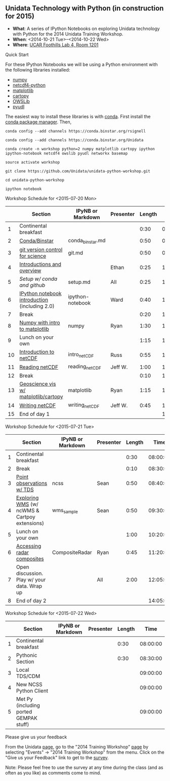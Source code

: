 ** Unidata Technology with Python (in construction for 2015)

- *What*: A series of IPython Notebooks on exploring Unidata technology with Python for the 2014 Unidata Training Workshop.
- *When*: <2014-10-21 Tue>--<2014-10-22 Wed>
- *Where*: [[http://www.unidata.ucar.edu/about/#visit][UCAR Foothills Lab 4, Room 1201]]

**** Quick Start

For these IPython Notebooks we will be using a Python environment with the
following libraries installed:

- [[http://www.numpy.org/][numpy]]
- [[https://code.google.com/p/netcdf4-python/][netcdf4-python]]
- [[http://matplotlib.org/][matplotlib]]
- [[http://scitools.org.uk/cartopy/][cartopy]]
- [[https://pypi.python.org/pypi/OWSLib/][OWSLib]]
- [[https://github.com/Unidata/pyudl][pyudl]]

The easiest way to install these libraries is with [[http://conda.pydata.org/][conda]]. First install the [[http://conda.pydata.org/][conda
package manager]]. Then,

#+BEGIN_SRC shell
conda config --add channels https://conda.binstar.org/rsignell

conda config --add channels https://conda.binstar.org/Unidata

conda create -n workshop python=2 numpy matplotlib cartopy ipython ipython-notebook netcdf4 owslib pyudl networkx basemap

source activate workshop

git clone https://github.com/Unidata/unidata-python-workshop.git

cd unidata-python-workshop

ipython notebook
#+END_SRC

**** Workshop Schedule for <2015-07-20 Mon>

|----+-----------------------------------------------+-------------------+-----------+--------+----------|
|    | Section                                       | IPyNB or Markdown | Presenter | Length |     Time |
|----+-----------------------------------------------+-------------------+-----------+--------+----------|
|  1 | Continental breakfast                         |                   |           |   0:30 | 08:25:00 |
|  2 | [[http://figshare.com/s/1ab21e9658ae11e4a40206ec4b8d1f61][Conda/Binstar]]                                 | conda_binstar.md  |           |   0:50 | 08:55:00 |
|  3 | [[http://figshare.com/s/8638d4e458ad11e4b7ca06ec4bbcf141][git version control for science]]               | git.md            |           |   0:50 | 09:45:00 |
|  4 | [[http://figshare.com/s/613753ea58ae11e4a40206ec4b8d1f61][Introductions and overview]]                    |                   | Ethan     |   0:25 | 10:35:00 |
|  5 | [[setup.md][Setup w/ conda and github]]                     | setup.md          | All       |   0:25 | 11:00:00 |
|  6 | [[http://nbviewer.ipython.org/urls/raw.github.com/Unidata/unidata-python-workshop/master/ipython-notebook-examples][IPython notebook introduction]] (including 2.0) | ipython-notebook  | Ward      |   0:40 | 11:25:00 |
|  7 | Break                                         |                   |           |   0:20 | 12:05:00 |
|  8 | [[http://nbviewer.ipython.org/github/Unidata/unidata-python-workshop/blob/master/numpy.ipynb][Numpy with intro to matplotlib]]                | numpy             | Ryan      |   1:30 | 12:25:00 |
|  9 | Lunch on your own                             |                   |           |   1:15 | 13:55:00 |
| 10 | [[http://figshare.com/s/c187717c58ad11e48fe806ec4b8d1f61][Introduction to netCDF]]                        | intro_netCDF      | Russ      |   0:55 | 15:10:00 |
| 11 | [[http://nbviewer.ipython.org/urls/raw.github.com/Unidata/unidata-python-workshop/master/reading_netCDF.ipynb][Reading netCDF]]                                | reading_netCDF    | Jeff W.   |   1:00 | 16:05:00 |
| 12 | Break                                         |                   |           |   0:10 | 17:05:00 |
| 13 | [[http://nbviewer.ipython.org/urls/raw.github.com/Unidata/unidata-python-workshop/master/matplotlib.ipynb][Geoscience vis w/ matplotlib/cartopy]]          | matplotlib        | Ryan      |   1:15 | 17:15:00 |
| 14 | [[http://nbviewer.ipython.org/urls/raw.github.com/Unidata/unidata-python-workshop/master/writing_netCDF.ipynb][Writing netCDF]]                                | writing_netCDF    | Jeff W.   |   0:45 | 18:30:00 |
| 15 | End of day 1                                  |                   |           |        | 19:15:00 |
|----+-----------------------------------------------+-------------------+-----------+--------+----------|
#+TBLFM: @3$6..@-1$6=@-1$5+@-1$6;T::$1=@#-1

**** Workshop Schedule for <2015-07-21 Tue>

|---+-----------------------------------------------+-------------------+-----------+--------+----------|
|   | Section                                       | IPyNB or Markdown | Presenter | Length |     Time |
|---+-----------------------------------------------+-------------------+-----------+--------+----------|
| 1 | Continental breakfast                         |                   |           |   0:30 | 08:00:00 |
| 2 | Break                                         |                   |           |   0:10 | 08:30:00 |
| 3 | [[http://nbviewer.ipython.org/urls/raw.github.com/Unidata/unidata-python-workshop/master/Geocoded_METAR.ipynb][Point observations w/ TDS]]                     | ncss              | Sean      |   0:50 | 08:40:00 |
| 4 | [[http://nbviewer.ipython.org/urls/raw.github.com/Unidata/unidata-python-workshop/master/wms_sample.ipynb][Exploring WMS]] (w/ ncWMS & Cartpoy extensions) | wms_sample        | Sean      |   0:50 | 09:30:00 |
| 5 | Lunch on your own                             |                   |           |   1:00 | 10:20:00 |
| 6 | [[http://nbviewer.ipython.org/urls/raw.github.com/Unidata/unidata-python-workshop/master/CompositeRadar.ipynb][Accessing radar composites]]                    | CompositeRadar    | Ryan      |   0:45 | 11:20:00 |
| 7 | Open discussion. Play w/ your data. Wrap up   |                   | All       |   2:00 | 12:05:00 |
| 8 | End of day 2                                  |                   |           |        | 14:05:00 |
|---+-----------------------------------------------+-------------------+-----------+--------+----------|
#+TBLFM: @3$6..@-1$6=@-1$5+@-1$6;T::$1=@#-1

**** Workshop Schedule for <2015-07-22 Wed>

|---+----------------------------------------+-------------------+-----------+--------+----------|
|   | Section                                | IPyNB or Markdown | Presenter | Length |     Time |
|---+----------------------------------------+-------------------+-----------+--------+----------|
| 1 | Continental breakfast                  |                   |           |   0:30 | 08:00:00 |
| 2 | Pythonic Section                       |                   |           |   0:30 | 08:30:00 |
| 3 | Local TDS/CDM                          |                   |           |        | 09:00:00 |
| 4 | New NCSS Python Client                 |                   |           |        | 09:00:00 |
| 5 | Met Py (including ported GEMPAK stuff) |                   |           |        | 09:00:00 |
|---+----------------------------------------+-------------------+-----------+--------+----------|
#+TBLFM: @3$6..@-1$6=@-1$5+@-1$6;T::$1=@#-1


**** Please give us your feedback

From the Unidata [[http://www.unidata.ucar.edu/][page]], go to the "2014 Training Workshop" [[http://www.unidata.ucar.edu/events/2014TrainingWorkshop/][page]] by selecting
"Events" -> "2014 Training Workshop" from the menu. Click on the "Give us your
Feedback" link to get to the [[http://www.unidata.ucar.edu/community/surveys/2014training/survey.html][survey]].

Note: Please feel free to use the survey at any time during the class (and as
often as you like) as comments come to mind.

